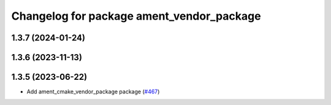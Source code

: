 ^^^^^^^^^^^^^^^^^^^^^^^^^^^^^^^^^^^^^^^^^^
Changelog for package ament_vendor_package
^^^^^^^^^^^^^^^^^^^^^^^^^^^^^^^^^^^^^^^^^^

1.3.7 (2024-01-24)
------------------

1.3.6 (2023-11-13)
------------------

1.3.5 (2023-06-22)
------------------
* Add ament_cmake_vendor_package package (`#467 <https://github.com/ament/ament_cmake/issues/467>`_)
